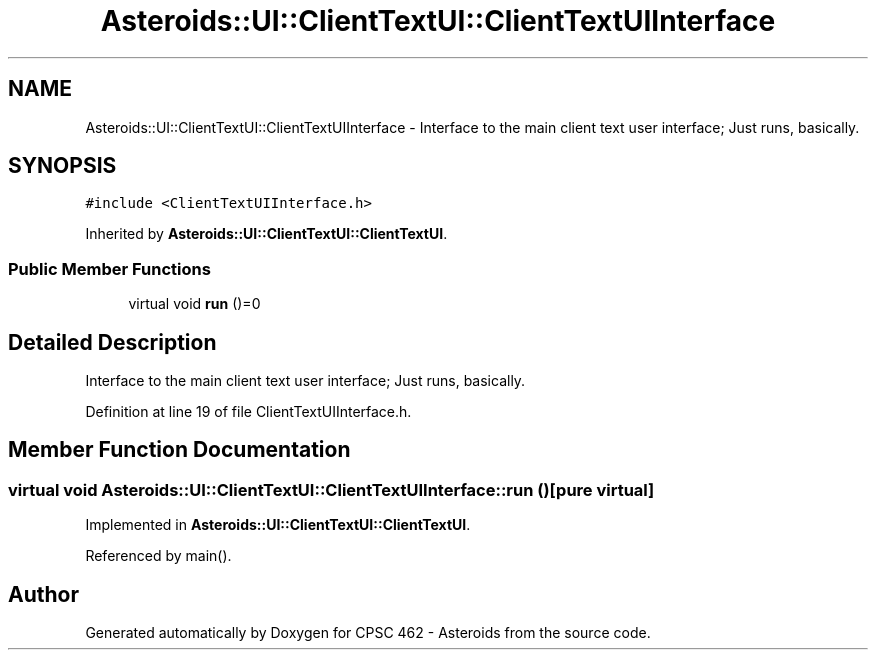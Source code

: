 .TH "Asteroids::UI::ClientTextUI::ClientTextUIInterface" 3 "Fri Dec 14 2018" "CPSC 462 - Asteroids" \" -*- nroff -*-
.ad l
.nh
.SH NAME
Asteroids::UI::ClientTextUI::ClientTextUIInterface \- Interface to the main client text user interface; Just runs, basically\&.  

.SH SYNOPSIS
.br
.PP
.PP
\fC#include <ClientTextUIInterface\&.h>\fP
.PP
Inherited by \fBAsteroids::UI::ClientTextUI::ClientTextUI\fP\&.
.SS "Public Member Functions"

.in +1c
.ti -1c
.RI "virtual void \fBrun\fP ()=0"
.br
.in -1c
.SH "Detailed Description"
.PP 
Interface to the main client text user interface; Just runs, basically\&. 
.PP
Definition at line 19 of file ClientTextUIInterface\&.h\&.
.SH "Member Function Documentation"
.PP 
.SS "virtual void Asteroids::UI::ClientTextUI::ClientTextUIInterface::run ()\fC [pure virtual]\fP"

.PP
Implemented in \fBAsteroids::UI::ClientTextUI::ClientTextUI\fP\&.
.PP
Referenced by main()\&.

.SH "Author"
.PP 
Generated automatically by Doxygen for CPSC 462 - Asteroids from the source code\&.
